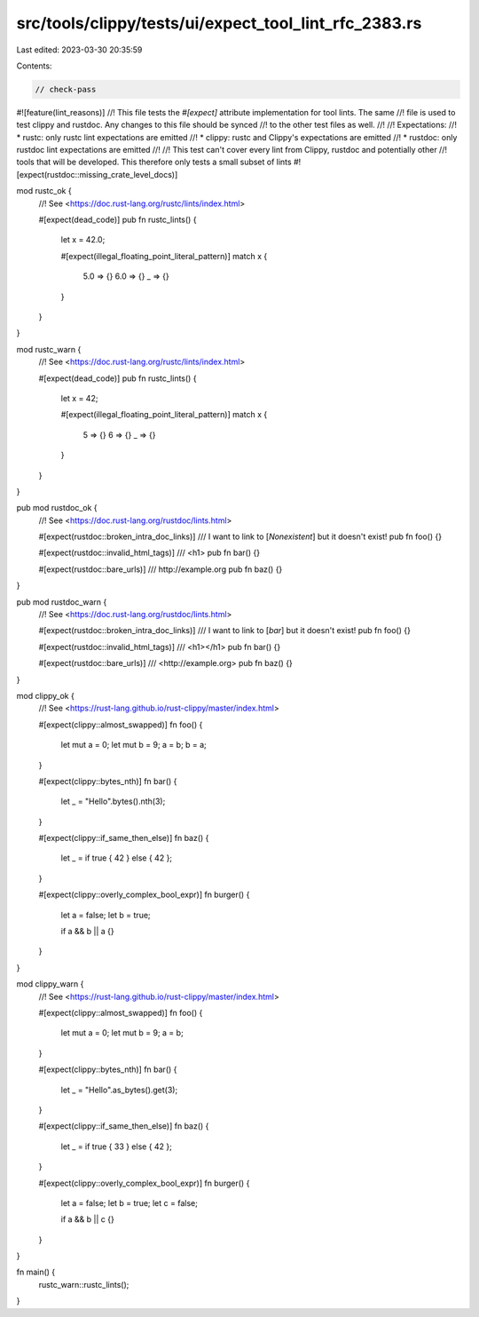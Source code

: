 src/tools/clippy/tests/ui/expect_tool_lint_rfc_2383.rs
======================================================

Last edited: 2023-03-30 20:35:59

Contents:

.. code-block:: rs

    // check-pass
#![feature(lint_reasons)]
//! This file tests the `#[expect]` attribute implementation for tool lints. The same
//! file is used to test clippy and rustdoc. Any changes to this file should be synced
//! to the other test files as well.
//!
//! Expectations:
//! * rustc: only rustc lint expectations are emitted
//! * clippy: rustc and Clippy's expectations are emitted
//! * rustdoc: only rustdoc lint expectations are emitted
//!
//! This test can't cover every lint from Clippy, rustdoc and potentially other
//! tools that will be developed. This therefore only tests a small subset of lints
#![expect(rustdoc::missing_crate_level_docs)]

mod rustc_ok {
    //! See <https://doc.rust-lang.org/rustc/lints/index.html>

    #[expect(dead_code)]
    pub fn rustc_lints() {
        let x = 42.0;

        #[expect(illegal_floating_point_literal_pattern)]
        match x {
            5.0 => {}
            6.0 => {}
            _ => {}
        }
    }
}

mod rustc_warn {
    //! See <https://doc.rust-lang.org/rustc/lints/index.html>

    #[expect(dead_code)]
    pub fn rustc_lints() {
        let x = 42;

        #[expect(illegal_floating_point_literal_pattern)]
        match x {
            5 => {}
            6 => {}
            _ => {}
        }
    }
}

pub mod rustdoc_ok {
    //! See <https://doc.rust-lang.org/rustdoc/lints.html>

    #[expect(rustdoc::broken_intra_doc_links)]
    /// I want to link to [`Nonexistent`] but it doesn't exist!
    pub fn foo() {}

    #[expect(rustdoc::invalid_html_tags)]
    /// <h1>
    pub fn bar() {}

    #[expect(rustdoc::bare_urls)]
    /// http://example.org
    pub fn baz() {}
}

pub mod rustdoc_warn {
    //! See <https://doc.rust-lang.org/rustdoc/lints.html>

    #[expect(rustdoc::broken_intra_doc_links)]
    /// I want to link to [`bar`] but it doesn't exist!
    pub fn foo() {}

    #[expect(rustdoc::invalid_html_tags)]
    /// <h1></h1>
    pub fn bar() {}

    #[expect(rustdoc::bare_urls)]
    /// <http://example.org>
    pub fn baz() {}
}

mod clippy_ok {
    //! See <https://rust-lang.github.io/rust-clippy/master/index.html>

    #[expect(clippy::almost_swapped)]
    fn foo() {
        let mut a = 0;
        let mut b = 9;
        a = b;
        b = a;
    }

    #[expect(clippy::bytes_nth)]
    fn bar() {
        let _ = "Hello".bytes().nth(3);
    }

    #[expect(clippy::if_same_then_else)]
    fn baz() {
        let _ = if true { 42 } else { 42 };
    }

    #[expect(clippy::overly_complex_bool_expr)]
    fn burger() {
        let a = false;
        let b = true;

        if a && b || a {}
    }
}

mod clippy_warn {
    //! See <https://rust-lang.github.io/rust-clippy/master/index.html>

    #[expect(clippy::almost_swapped)]
    fn foo() {
        let mut a = 0;
        let mut b = 9;
        a = b;
    }

    #[expect(clippy::bytes_nth)]
    fn bar() {
        let _ = "Hello".as_bytes().get(3);
    }

    #[expect(clippy::if_same_then_else)]
    fn baz() {
        let _ = if true { 33 } else { 42 };
    }

    #[expect(clippy::overly_complex_bool_expr)]
    fn burger() {
        let a = false;
        let b = true;
        let c = false;

        if a && b || c {}
    }
}

fn main() {
    rustc_warn::rustc_lints();
}


